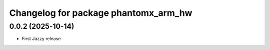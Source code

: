 ^^^^^^^^^^^^^^^^^^^^^^^^^^^^^^^^^^^^^^^^^^^
Changelog for package phantomx_arm_hw
^^^^^^^^^^^^^^^^^^^^^^^^^^^^^^^^^^^^^^^^^^^

0.0.2 (2025-10-14)
------------------
* First Jazzy release

